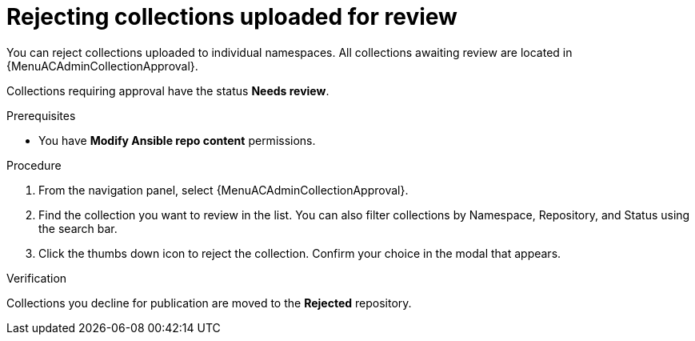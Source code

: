 :_mod-docs-content-type: PROCEDURE
[id="proc-reject-collections"]

= Rejecting collections uploaded for review

You can reject collections uploaded to individual namespaces. All collections awaiting review are located in {MenuACAdminCollectionApproval}.

Collections requiring approval have the status *Needs review*. 

.Prerequisites

* You have *Modify Ansible repo content* permissions.

.Procedure

. From the navigation panel, select {MenuACAdminCollectionApproval}.
. Find the collection you want to review in the list. You can also filter collections by Namespace, Repository, and Status using the search bar.
. Click the thumbs down icon to reject the collection. Confirm your choice in the modal that appears.

.Verification
Collections you decline for publication are moved to the *Rejected* repository.

